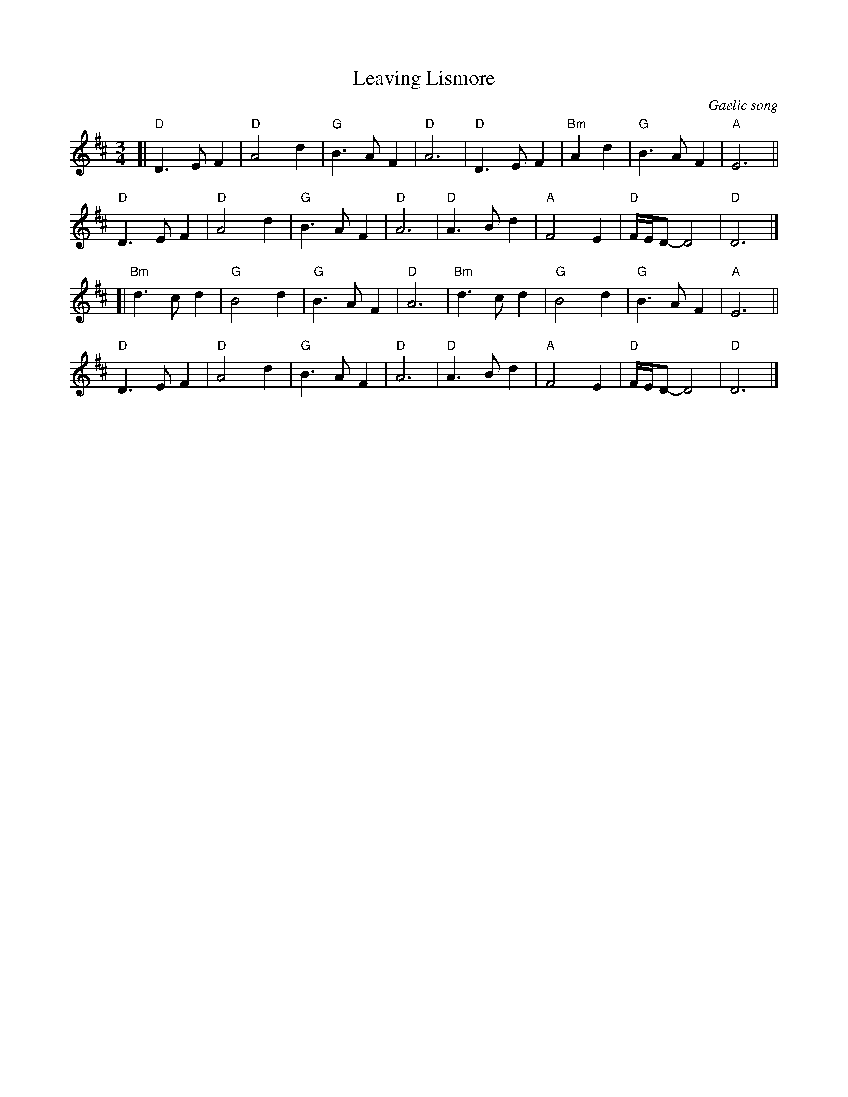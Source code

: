 X: 1
T: Leaving Lismore
O: Gaelic song
R: waltz
S: handwritten copy from the Boston Scottish Fiddle Club, in the Concord Slow Scottish collection
Z: 2015 John Chambers <jc:trillian.mit.edu>
M: 3/4
L: 1/8
K: D
[|\
"D"D3 E F2 | "D"A4 d2 | "G"B3 A F2 | "D"A6 |\
"D"D3 E F2 | "Bm"A2 d2 | "G"B3 A F2 | "A"E6 ||
"D"D3 E F2 | "D"A4 d2 | "G"B3 A F2 | "D"A6 |\
"D"A3 B d2 | "A"F4 E2 | "D"F/E/D- D4 | "D"D6 |]
[|\
"Bm"d3 c d2 | "G"B4 d2 | "G"B3 A F2 | "D"A6 |\
"Bm"d3 c d2 | "G"B4 d2 | "G"B3 A F2 | "A"E6 ||
"D"D3 E F2 | "D"A4 d2 | "G"B3 A F2 | "D"A6 |\
"D"A3 B d2 | "A"F4 E2 | "D"F/E/D- D4 | "D"D6 |]
